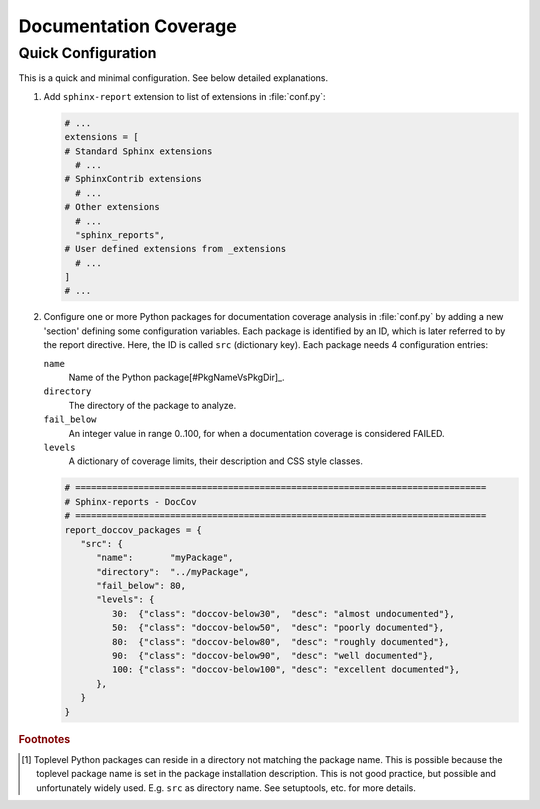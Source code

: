 .. _DOCCOV:

Documentation Coverage
######################

.. todo:: DocCov: write introduction


Quick Configuration
*******************

This is a quick and minimal configuration. See below detailed explanations.

1. Add ``sphinx-report`` extension to list of extensions in :file:`conf.py`:

   .. code-block:: Python

      # ...
      extensions = [
      # Standard Sphinx extensions
        # ...
      # SphinxContrib extensions
        # ...
      # Other extensions
        # ...
        "sphinx_reports",
      # User defined extensions from _extensions
        # ...
      ]
      # ...

2. Configure one or more Python packages for documentation coverage analysis in :file:`conf.py` by adding a new
   'section' defining some configuration variables. Each package is identified by an ID, which is later referred to by
   the report directive. Here, the ID is called ``src`` (dictionary key). Each package needs 4 configuration entries:

   ``name``
     Name of the Python package[#PkgNameVsPkgDir]_.

   ``directory``
     The directory of the package to analyze.

   ``fail_below``
     An integer value in range 0..100, for when a documentation coverage is considered FAILED.

   ``levels``
     A dictionary of coverage limits, their description and CSS style classes.

   .. code-block:: Python

      # ==============================================================================
      # Sphinx-reports - DocCov
      # ==============================================================================
      report_doccov_packages = {
         "src": {
            "name":       "myPackage",
            "directory":  "../myPackage",
            "fail_below": 80,
            "levels": {
               30:  {"class": "doccov-below30",  "desc": "almost undocumented"},
               50:  {"class": "doccov-below50",  "desc": "poorly documented"},
               80:  {"class": "doccov-below80",  "desc": "roughly documented"},
               90:  {"class": "doccov-below90",  "desc": "well documented"},
               100: {"class": "doccov-below100", "desc": "excellent documented"},
            },
         }
      }


.. rubric:: Footnotes

.. [#PkgNameVsPkgDir] Toplevel Python packages can reside in a directory not matching the package name. This is possible
   because the toplevel package name is set in the package installation description. This is not good practice, but
   possible and unfortunately widely used. E.g. ``src`` as directory name. See setuptools, etc. for more details.
